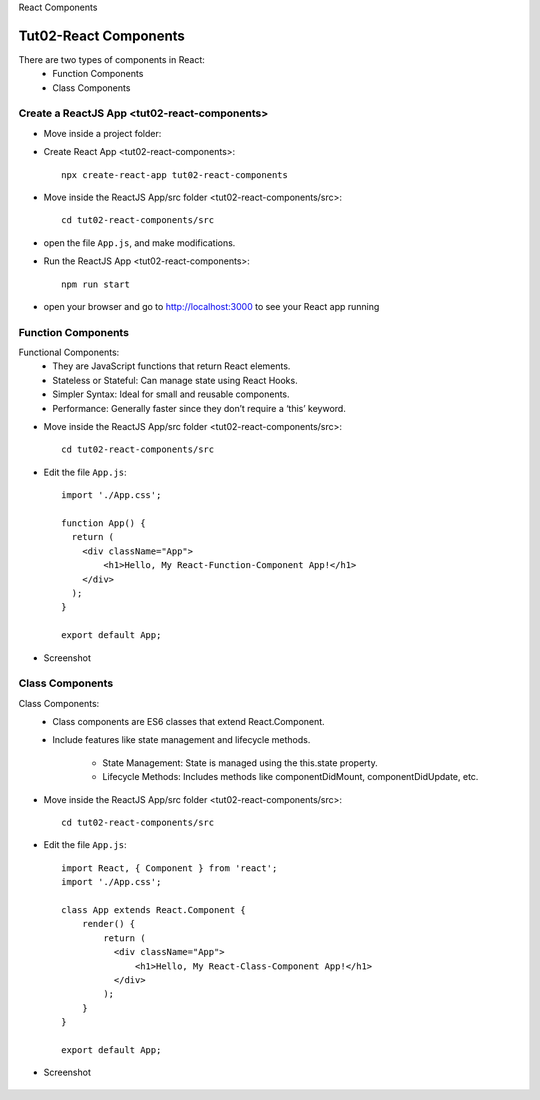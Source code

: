 .. _tut02-react-components:

.. rst-class:: title-center h1
   
React Components

##################################################################################################
Tut02-React Components
##################################################################################################

There are two types of components in React: 
    - Function Components
    - Class Components
    

**************************************************************************************************
Create a ReactJS App <tut02-react-components>
**************************************************************************************************

- Move inside a project folder:
- Create React App <tut02-react-components>::
    
    npx create-react-app tut02-react-components
    
- Move inside the ReactJS App/src folder <tut02-react-components/src>::
    
    cd tut02-react-components/src
    
- open the file ``App.js``, and make modifications.
- Run the ReactJS App <tut02-react-components>::
    
    npm run start
    
- open your browser and go to http://localhost:3000 to see your React app running

**************************************************************************************************
Function Components
**************************************************************************************************

Functional Components:
    - They are JavaScript functions that return React elements.
    - Stateless or Stateful: Can manage state using React Hooks.
    - Simpler Syntax: Ideal for small and reusable components.
    - Performance: Generally faster since they don’t require a ‘this’ keyword.

- Move inside the ReactJS App/src folder <tut02-react-components/src>::
    
    cd tut02-react-components/src
    
- Edit the file ``App.js``::
    
    import './App.css';
    
    function App() {
      return (
        <div className="App">
            <h1>Hello, My React-Function-Component App!</h1>
        </div>
      );
    }
    
    export default App;
    
- Screenshot
    
    .. figure:: images/tut02-react-components-function.png
        :align: center
        :class: sd-mb-2
        :alt: Hello ReactJS App
        :width: 80%
        
**************************************************************************************************
Class Components
**************************************************************************************************

Class Components:
    - Class components are ES6 classes that extend React.Component. 
    - Include features like state management and lifecycle methods.
        
        - State Management: State is managed using the this.state property.
        - Lifecycle Methods: Includes methods like componentDidMount, componentDidUpdate, etc.

- Move inside the ReactJS App/src folder <tut02-react-components/src>::
    
    cd tut02-react-components/src
    
- Edit the file ``App.js``::
    
    import React, { Component } from 'react';
    import './App.css';
    
    class App extends React.Component {
        render() {
            return (
              <div className="App">
                  <h1>Hello, My React-Class-Component App!</h1>
              </div>
            );
        }
    }
    
    export default App;
    
- Screenshot
    
    .. figure:: images/tut02-react-components-class.png
        :align: center
        :class: sd-mb-2
        :alt: Hello ReactJS App
        :width: 80%
        